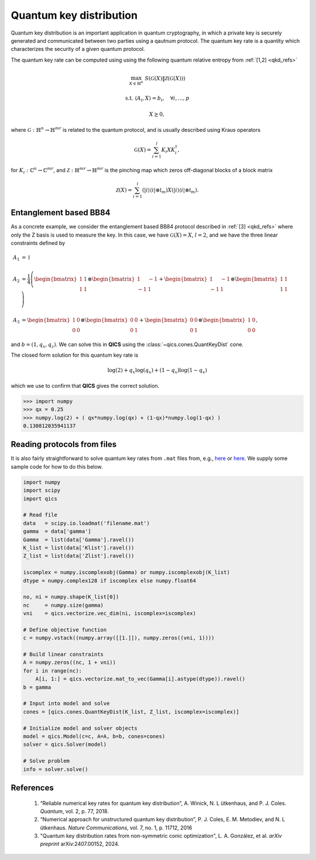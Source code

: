 Quantum key distribution
==========================

Quantum key distribution is an important application in
quantum cryptography, in which a private key is securely 
generated and communicated between two parties using a 
qautnum protocol. The quantum key rate is a quantity 
which characterizes the security of a given quantum protocol.

The quantum key rate can be computed using using the following
quantum relative entropy from :ref:`[1,2] <qkd_refs>`

.. math::

    \max_{X \in \mathbb{H}^n} &&& S( \mathcal{G}(X) \| \mathcal{Z}(\mathcal{G}(X)) )

    \text{s.t.} &&& \langle A_i, X \rangle = b_i, \quad \forall i,\ldots,p

    &&& X \succeq 0,

where :math:`\mathcal{G}:\mathbb{H}^n\rightarrow\mathbb{H}^{mr}` is
related to the quantum protocol, and is usually described using 
Kraus operators

.. math::

    \mathcal{G}(X) = \sum_{i=1}^l K_i X K_i^\dagger,

for :math:`K_i:\mathbb{C}^n\rightarrow\mathbb{C}^{mr}`, and 
:math:`\mathcal{Z}:\mathbb{H}^{mr}\rightarrow\mathbb{H}^{mr}` is
the pinching map which zeros off-diagonal blocks of a block matrix

.. math::

    \mathcal{Z}(X) = \sum_{i=1}^l (| i \rangle \langle i | \otimes \mathbb{I}_m) X (| i \rangle \langle i | \otimes \mathbb{I}_m).


Entanglement based BB84
--------------------------------

As a concrete example, we consider the entanglement based BB84 protocol
described in :ref:`[3] <qkd_refs>` where only the Z basis is used to 
measure the key. In this case, we have :math:`\mathcal{G}(X) = X`, :math:`l=2`,
and we have the three linear constraints defined by

.. math::

    A_1 &= \mathbb{I}\\ \\
    A_2 &= \frac{1}{4} \left(\begin{bmatrix} 1 & 1 \\ 1 & 1 \end{bmatrix} \otimes \begin{bmatrix} 1 & -1 \\ -1 & 1 \end{bmatrix} 
    + \begin{bmatrix} 1 & -1 \\ -1 & 1 \end{bmatrix} \otimes \begin{bmatrix} 1 & 1 \\ 1 & 1 \end{bmatrix}  \right) \\ \\
    A_3 &= \begin{bmatrix} 1 & 0 \\ 0 & 0 \end{bmatrix} \otimes \begin{bmatrix} 0 & 0 \\ 0 & 1 \end{bmatrix} 
    + \begin{bmatrix} 0 & 0 \\ 0 & 1 \end{bmatrix} \otimes \begin{bmatrix} 1 & 0 \\ 0 & 0 \end{bmatrix}  ,

and :math:`b = (1, q_x, q_z)`. We can solve this in **QICS** using the
:class:`~qics.cones.QuantKeyDist` cone.

.. tabs::

    .. group-tab:: Native

        .. testcode::

            import numpy
            import qics

            qx = 0.25
            qz = 0.75

            # Define objective function
            c = numpy.vstack((numpy.array([[1.]]), numpy.zeros((16, 1))))

            # Build linear constraints
            X0 = numpy.array([[.5,  .5], [ .5, .5]])
            X1 = numpy.array([[.5, -.5], [-.5, .5]])
            Z0 = numpy.array([[1.,  0.], [ 0., 0.]])
            Z1 = numpy.array([[0.,  0.], [ 0., 1.]])

            Ax = numpy.kron(X0, X1) + numpy.kron(X1, X0)
            Az = numpy.kron(Z0, Z1) + numpy.kron(Z1, Z0)

            A = numpy.vstack((
                numpy.hstack((numpy.array([[0.]]), numpy.eye(4).reshape(1, -1))),
                numpy.hstack((numpy.array([[0.]]), Ax.reshape(1, -1))),
                numpy.hstack((numpy.array([[0.]]), Az.reshape(1, -1)))
            ))

            b = numpy.array([[1., qx, qz]]).T

            # Input into model and solve
            cones = [qics.cones.QuantKeyDist(4, 2)]

            # Initialize model and solver objects
            model  = qics.Model(c=c, A=A, b=b, cones=cones)
            solver = qics.Solver(model, verbose=0)

            # Solve problem
            info = solver.solve()
            print("Optimal value is:", numpy.round(info['p_obj'], 4))

        .. testoutput::

            Optimal value is: 0.1308

    .. group-tab:: PICOS

        .. testcode::

            import numpy
            import picos

            qx = 0.25
            qz = 0.75

            X0 = numpy.array([[.5,  .5], [ .5, .5]])
            X1 = numpy.array([[.5, -.5], [-.5, .5]])
            Z0 = numpy.array([[1.,  0.], [ 0., 0.]])
            Z1 = numpy.array([[0.,  0.], [ 0., 1.]])

            Ax = numpy.kron(X0, X1) + numpy.kron(X1, X0)
            Az = numpy.kron(Z0, Z1) + numpy.kron(Z1, Z0)

            # Define problem
            P = picos.Problem()
            X = picos.SymmetricVariable("X", 4) 
            
            P.set_objective("min", picos.quantkeydist(X))
            P.add_constraint(picos.trace(X) == 1)
            P.add_constraint((X | Ax) == qx)
            P.add_constraint((X | Az) == qz)        

            # Solve problem
            P.solve(solver="qics")
            print("Optimal value is:", round(P, 4))

        .. testoutput::

            Optimal value is: 0.1308

The closed form solution for this quantum key rate is

.. math::

    \log(2) + q_x \log(q_x) + (1 - q_x) \log(1 - q_x)

which we use to confirm that **QICS** gives the correct solution.

>>> import numpy
>>> qx = 0.25
>>> numpy.log(2) + ( qx*numpy.log(qx) + (1-qx)*numpy.log(1-qx) )
0.130812035941137


Reading protocols from files
--------------------------------

It is also fairly straightforward to solve quantum key rates from
``.mat`` files from, e.g., `here <https://www.math.uwaterloo.ca/~hwolkowi/henry/reports/ZGNQKDmainsolverUSEDforPUBLCNJuly31/>`_ or 
`here <https://github.com/kerry-he/qrep-structure/tree/main/data>`_.
We supply some sample code for how to do this below.

.. code-block:: python

    import numpy
    import scipy
    import qics

    # Read file
    data   = scipy.io.loadmat('filename.mat')
    gamma  = data['gamma']
    Gamma  = list(data['Gamma'].ravel())
    K_list = list(data['Klist'].ravel())
    Z_list = list(data['Zlist'].ravel())

    iscomplex = numpy.iscomplexobj(Gamma) or numpy.iscomplexobj(K_list)
    dtype = numpy.complex128 if iscomplex else numpy.float64

    no, ni = numpy.shape(K_list[0])
    nc     = numpy.size(gamma)
    vni    = qics.vectorize.vec_dim(ni, iscomplex=iscomplex)

    # Define objective function
    c = numpy.vstack((numpy.array([[1.]]), numpy.zeros((vni, 1))))

    # Build linear constraints
    A = numpy.zeros((nc, 1 + vni))
    for i in range(nc):
        A[i, 1:] = qics.vectorize.mat_to_vec(Gamma[i].astype(dtype)).ravel()
    b = gamma

    # Input into model and solve
    cones = [qics.cones.QuantKeyDist(K_list, Z_list, iscomplex=iscomplex)]

    # Initialize model and solver objects
    model = qics.Model(c=c, A=A, b=b, cones=cones)
    solver = qics.Solver(model)

    # Solve problem
    info = solver.solve()


.. _qkd_refs:

References
----------

    1. “Reliable numerical key rates for quantum key distribution”, 
       A. Winick, N. L ̈utkenhaus, and P. J. Coles.
       *Quantum*, vol. 2, p. 77, 2018.

    2. “Numerical approach for unstructured quantum key distribution”,
       P. J. Coles, E. M. Metodiev, and N. L ̈utkenhaus.
       *Nature Communications*, vol. 7, no. 1, p. 11712, 2016

    3. "Quantum key distribution rates from non-symmetric conic optimization",
       L. A. González, et al. *arXiv preprint* arXiv:2407.00152, 2024.

